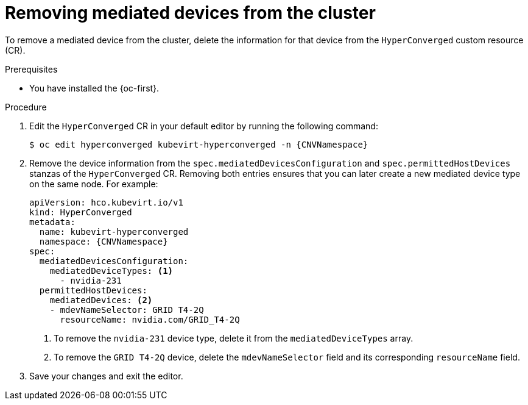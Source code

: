 // Module included in the following assemblies:
//
// * virt/virtual_machines/advanced_vm_management/virt-configuring-virtual-gpus.adoc

:_mod-docs-content-type: PROCEDURE
[id="virt-removing-mediated-device-from-cluster-cli_{context}"]
= Removing mediated devices from the cluster

To remove a mediated device from the cluster, delete the information for that device from the `HyperConverged` custom resource (CR).

.Prerequisites

* You have installed the {oc-first}.

.Procedure

. Edit the `HyperConverged` CR in your default editor by running the following command:
+
[source,terminal,subs="attributes+"]
----
$ oc edit hyperconverged kubevirt-hyperconverged -n {CNVNamespace}
----

. Remove the device information from the `spec.mediatedDevicesConfiguration` and `spec.permittedHostDevices` stanzas of the `HyperConverged` CR. Removing both entries ensures that you can later create a new mediated device type on the same node. For example:
+
[source,yaml,subs="attributes+"]
----
apiVersion: hco.kubevirt.io/v1
kind: HyperConverged
metadata:
  name: kubevirt-hyperconverged
  namespace: {CNVNamespace}
spec:
  mediatedDevicesConfiguration:
    mediatedDeviceTypes: <1>
      - nvidia-231
  permittedHostDevices:
    mediatedDevices: <2>
    - mdevNameSelector: GRID T4-2Q
      resourceName: nvidia.com/GRID_T4-2Q
----
<1> To remove the `nvidia-231` device type, delete it from the `mediatedDeviceTypes` array.
<2> To remove the `GRID T4-2Q` device, delete the `mdevNameSelector` field and its corresponding `resourceName` field.

. Save your changes and exit the editor.

